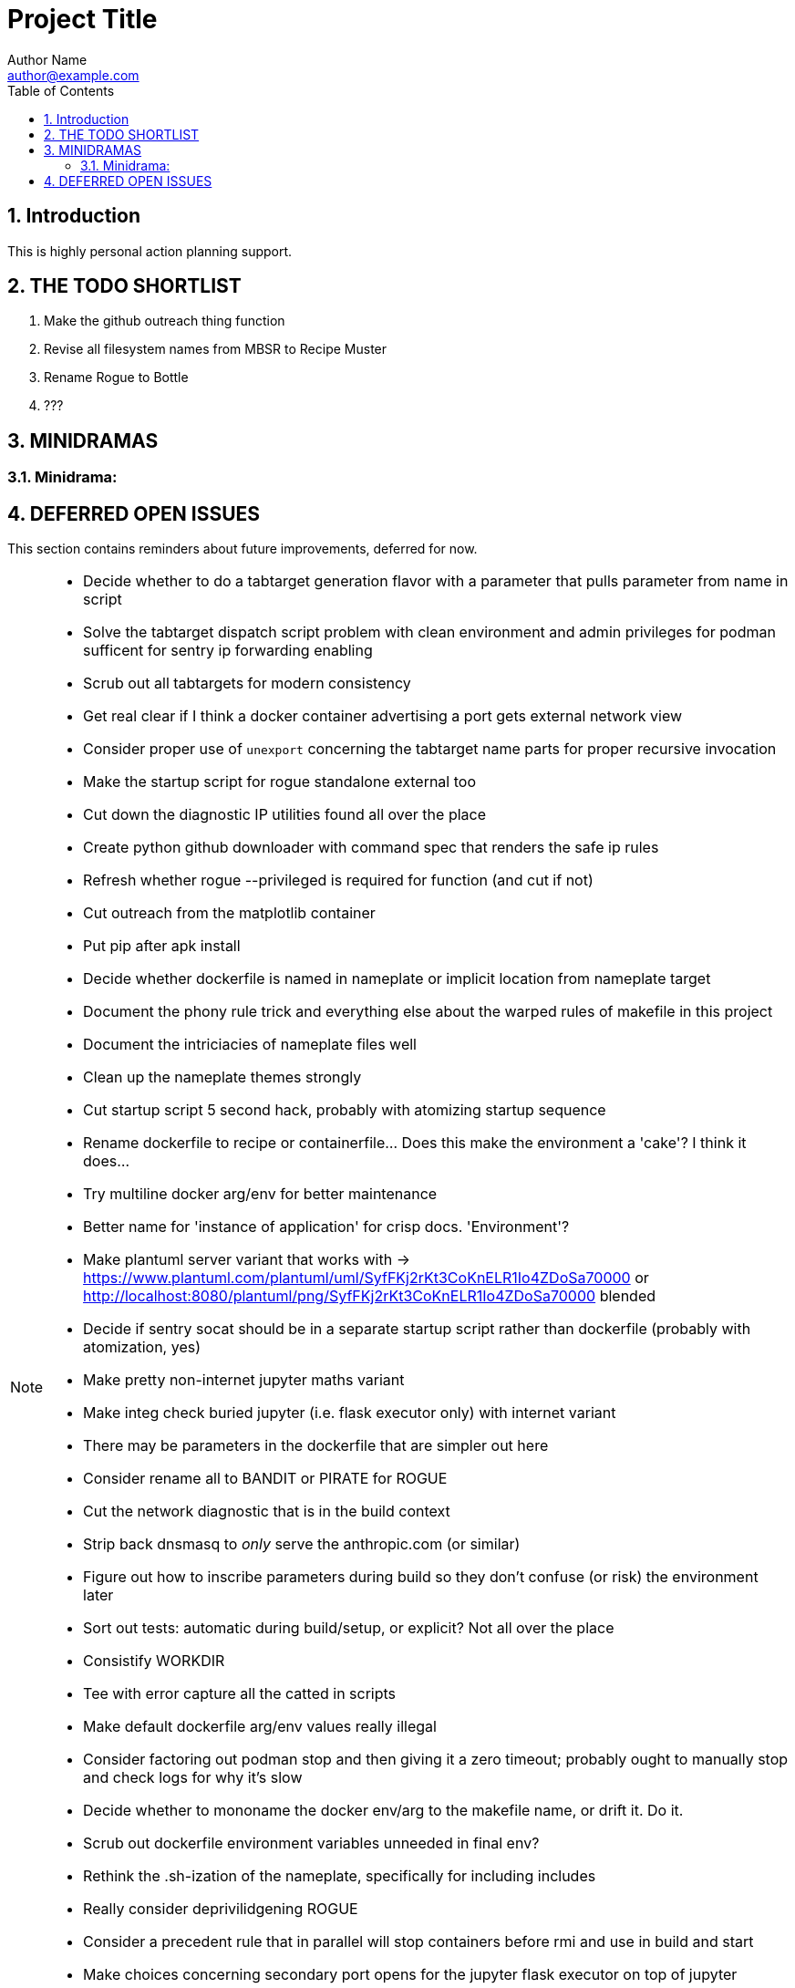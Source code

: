 = Project Title
Author Name <author@example.com>
:toc:
:toclevels: 3
:sectnums:
:sectnumlevels: 3

== Introduction

This is highly personal action planning support.

== THE TODO SHORTLIST

. Make the github outreach thing function
. Revise all filesystem names from MBSR to Recipe Muster 
. Rename Rogue to Bottle
. ???

== MINIDRAMAS

=== Minidrama: 

== DEFERRED OPEN ISSUES

This section contains reminders about future improvements, deferred for now.


[NOTE]
====
* Decide whether to do a tabtarget generation flavor with a parameter that pulls parameter from name in script
* Solve the tabtarget dispatch script problem with clean environment and admin privileges for podman sufficent for sentry ip forwarding enabling
* Scrub out all tabtargets for modern consistency
* Get real clear if I think a docker container advertising a port gets external network view
* Consider proper use of `unexport` concerning the tabtarget name parts for proper recursive invocation
* Make the startup script for rogue standalone external too
* Cut down the diagnostic IP utilities found all over the place
* Create python github downloader with command spec that renders the safe ip rules
* Refresh whether rogue --privileged is required for function (and cut if not)
* Cut outreach from the matplotlib container
* Put pip after apk install
* Decide whether dockerfile is named in nameplate or implicit location from nameplate target
* Document the phony rule trick and everything else about the warped rules of makefile in this project
* Document the intriciacies of nameplate files well
* Clean up the nameplate themes strongly
* Cut startup script 5 second hack, probably with atomizing startup sequence
* Rename dockerfile to recipe or containerfile... Does this make the environment a 'cake'? I think it does...
* Try multiline docker arg/env for better maintenance
* Better name for 'instance of application' for crisp docs. 'Environment'?
* Make plantuml server variant that works with -> https://www.plantuml.com/plantuml/uml/SyfFKj2rKt3CoKnELR1Io4ZDoSa70000 or http://localhost:8080/plantuml/png/SyfFKj2rKt3CoKnELR1Io4ZDoSa70000 blended
* Decide if sentry socat should be in a separate startup script rather than dockerfile (probably with atomization, yes)
* Make pretty non-internet jupyter maths variant
* Make integ check buried jupyter (i.e. flask executor only) with internet variant
* There may be parameters in the dockerfile that are simpler out here
* Consider rename all to BANDIT or PIRATE for ROGUE
* Cut the network diagnostic that is in the build context
* Strip back dnsmasq to _only_ serve the anthropic.com (or similar)
* Figure out how to inscribe parameters during build so they don't confuse (or risk) the environment later
* Sort out tests: automatic during build/setup, or explicit? Not all over the place
* Consistify WORKDIR
* Tee with error capture all the catted in scripts
* Make default dockerfile arg/env values really illegal
* Consider factoring out podman stop and then giving it a zero timeout; probably ought to manually stop and check logs for why it's slow
* Decide whether to mononame the docker env/arg to the makefile name, or drift it. Do it.
* Scrub out dockerfile environment variables unneeded in final env?
* Rethink the .sh-ization of the nameplate, specifically for including includes
* Really consider deprivilidgening ROGUE
* Consider a precedent rule that in parallel will stop containers before rmi and use in build and start
* Make choices concerning secondary port opens for the jupyter flask executor on top of jupyter
* Figure suppression of error -> time="2024-08-30T06:54:29-07:00" level=warning msg="Failed to obtain TTY size: The handle is invalid."
* Segregate nameplate checking to a subfile and explain there the unusability of a rule string for include directive
* Something not sitting right about machinations around the ALL target in above makefile, and double console include, and mbc path include
* Seriously consider making tabtarget names in this file more like zmbsr_xxx_rule and then hardcoding tabtarget to pass var, better for nesting
====

